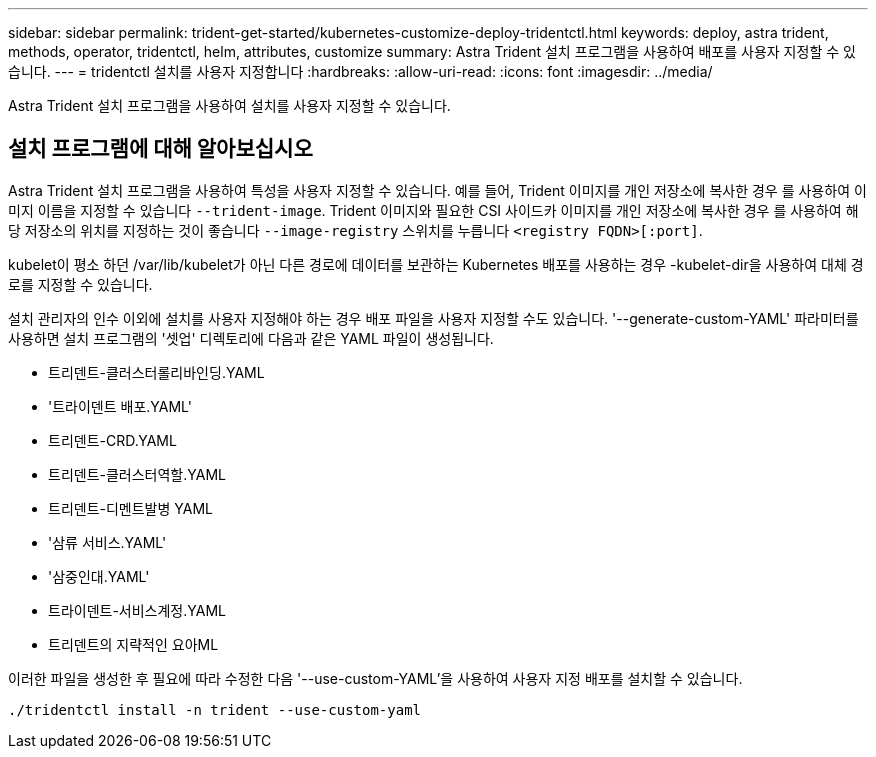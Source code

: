 ---
sidebar: sidebar 
permalink: trident-get-started/kubernetes-customize-deploy-tridentctl.html 
keywords: deploy, astra trident, methods, operator, tridentctl, helm, attributes, customize 
summary: Astra Trident 설치 프로그램을 사용하여 배포를 사용자 지정할 수 있습니다. 
---
= tridentctl 설치를 사용자 지정합니다
:hardbreaks:
:allow-uri-read: 
:icons: font
:imagesdir: ../media/


[role="lead"]
Astra Trident 설치 프로그램을 사용하여 설치를 사용자 지정할 수 있습니다.



== 설치 프로그램에 대해 알아보십시오

Astra Trident 설치 프로그램을 사용하여 특성을 사용자 지정할 수 있습니다. 예를 들어, Trident 이미지를 개인 저장소에 복사한 경우 를 사용하여 이미지 이름을 지정할 수 있습니다 `--trident-image`. Trident 이미지와 필요한 CSI 사이드카 이미지를 개인 저장소에 복사한 경우 를 사용하여 해당 저장소의 위치를 지정하는 것이 좋습니다 `--image-registry` 스위치를 누릅니다 `<registry FQDN>[:port]`.

kubelet이 평소 하던 /var/lib/kubelet가 아닌 다른 경로에 데이터를 보관하는 Kubernetes 배포를 사용하는 경우 -kubelet-dir을 사용하여 대체 경로를 지정할 수 있습니다.

설치 관리자의 인수 이외에 설치를 사용자 지정해야 하는 경우 배포 파일을 사용자 지정할 수도 있습니다. '--generate-custom-YAML' 파라미터를 사용하면 설치 프로그램의 '셋업' 디렉토리에 다음과 같은 YAML 파일이 생성됩니다.

* 트리덴트-클러스터롤리바인딩.YAML
* '트라이덴트 배포.YAML'
* 트리덴트-CRD.YAML
* 트리덴트-클러스터역할.YAML
* 트리덴트-디멘트발병 YAML
* '삼류 서비스.YAML'
* '삼중인대.YAML'
* 트라이덴트-서비스계정.YAML
* 트리덴트의 지략적인 요아ML


이러한 파일을 생성한 후 필요에 따라 수정한 다음 '--use-custom-YAML'을 사용하여 사용자 지정 배포를 설치할 수 있습니다.

[listing]
----
./tridentctl install -n trident --use-custom-yaml
----